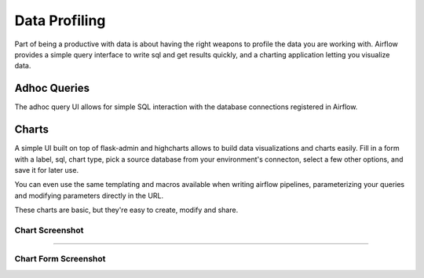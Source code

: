 Data Profiling
==============

Part of being a productive with data is about having the right weapons to
profile the data you are working with. Airflow provides a simple query 
interface to write sql and get results quickly, and a charting application 
letting you visualize data.

Adhoc Queries
-------------
The adhoc query UI allows for simple SQL interaction with the database
connections registered in Airflow.

.. image:: img/adhoc.png

Charts
-------------
A simple UI built on top of flask-admin and highcharts allows to build
data visualizations and charts easily. Fill in a form with a label, sql,
chart type, pick a source database from your environment's connecton, 
select a few other options, and save it for later use. 

You can even use the same templating and macros available when writing 
airflow pipelines, parameterizing your queries and modifying parameters 
directly in the URL.

These charts are basic, but they're easy to create, modify and share.

Chart Screenshot
................

.. image:: img/chart.png

-----

Chart Form Screenshot
.....................

.. image:: img/chart_form.png
